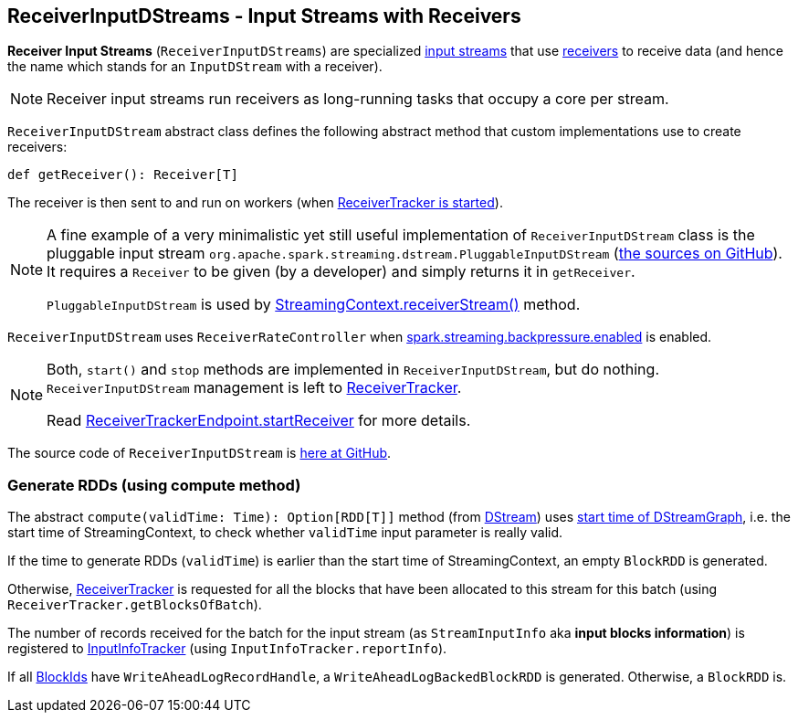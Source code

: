 == ReceiverInputDStreams - Input Streams with Receivers

*Receiver Input Streams* (`ReceiverInputDStreams`) are specialized link:spark-streaming-inputdstreams.adoc[input streams] that use link:spark-streaming-receivers.adoc[receivers] to receive data (and hence the name which stands for an `InputDStream` with a receiver).

NOTE: Receiver input streams run receivers as long-running tasks that occupy a core per stream.

`ReceiverInputDStream` abstract class defines the following abstract method that custom implementations use to create receivers:

```
def getReceiver(): Receiver[T]
```

The receiver is then sent to and run on workers (when link:spark-streaming-receivertracker.adoc#starting[ReceiverTracker is started]).

[NOTE]
====
A fine example of a very minimalistic yet still useful implementation of `ReceiverInputDStream` class is the pluggable input stream `org.apache.spark.streaming.dstream.PluggableInputDStream` (https://github.com/apache/spark/blob/master/streaming/src/main/scala/org/apache/spark/streaming/dstream/PluggableInputDStream.scala[the sources on GitHub]). It requires a `Receiver` to be given (by a developer) and simply returns it in `getReceiver`.

`PluggableInputDStream` is used by link:spark-streaming-streamingcontext.adoc#creating-receivers[StreamingContext.receiverStream()] method.
====

`ReceiverInputDStream` uses `ReceiverRateController` when link:spark-streaming-settings.adoc[spark.streaming.backpressure.enabled] is enabled.

[NOTE]
====
Both, `start()` and `stop` methods are implemented in `ReceiverInputDStream`, but do nothing. `ReceiverInputDStream` management is left to  link:spark-streaming-receivertracker.adoc[ReceiverTracker].

Read link:spark-streaming-receivertracker.adoc#ReceiverTrackerEndpoint-startReceiver[ReceiverTrackerEndpoint.startReceiver] for more details.
====

The source code of `ReceiverInputDStream` is https://github.com/apache/spark/blob/master/streaming/src/main/scala/org/apache/spark/streaming/dstream/ReceiverInputDStream.scala[here at GitHub].

=== [[compute]] Generate RDDs (using compute method)

The abstract `compute(validTime: Time): Option[RDD[T]]` method (from link:spark-streaming-dstreams.adoc[DStream]) uses link:spark-streaming-dstreamgraph.adoc[start time of  DStreamGraph], i.e. the start time of StreamingContext, to check whether `validTime` input parameter is really valid.

If the time to generate RDDs (`validTime`) is earlier than the start time of StreamingContext, an empty `BlockRDD` is generated.

Otherwise, link:spark-streaming-receivertracker.adoc[ReceiverTracker] is requested for all the blocks that have been allocated to this stream for this batch (using `ReceiverTracker.getBlocksOfBatch`).

The number of records received for the batch for the input stream (as `StreamInputInfo` aka *input blocks information*) is registered to link:spark-streaming-jobscheduler.adoc#InputInfoTracker[InputInfoTracker] (using `InputInfoTracker.reportInfo`).

If all link:spark-blockmanager.adoc#BlockId[BlockIds] have `WriteAheadLogRecordHandle`, a `WriteAheadLogBackedBlockRDD` is generated. Otherwise, a `BlockRDD` is.
